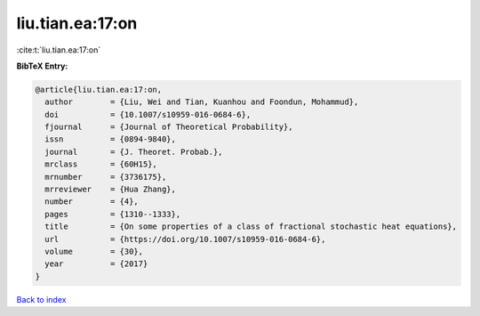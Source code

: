 liu.tian.ea:17:on
=================

:cite:t:`liu.tian.ea:17:on`

**BibTeX Entry:**

.. code-block:: bibtex

   @article{liu.tian.ea:17:on,
     author        = {Liu, Wei and Tian, Kuanhou and Foondun, Mohammud},
     doi           = {10.1007/s10959-016-0684-6},
     fjournal      = {Journal of Theoretical Probability},
     issn          = {0894-9840},
     journal       = {J. Theoret. Probab.},
     mrclass       = {60H15},
     mrnumber      = {3736175},
     mrreviewer    = {Hua Zhang},
     number        = {4},
     pages         = {1310--1333},
     title         = {On some properties of a class of fractional stochastic heat equations},
     url           = {https://doi.org/10.1007/s10959-016-0684-6},
     volume        = {30},
     year          = {2017}
   }

`Back to index <../By-Cite-Keys.html>`_
